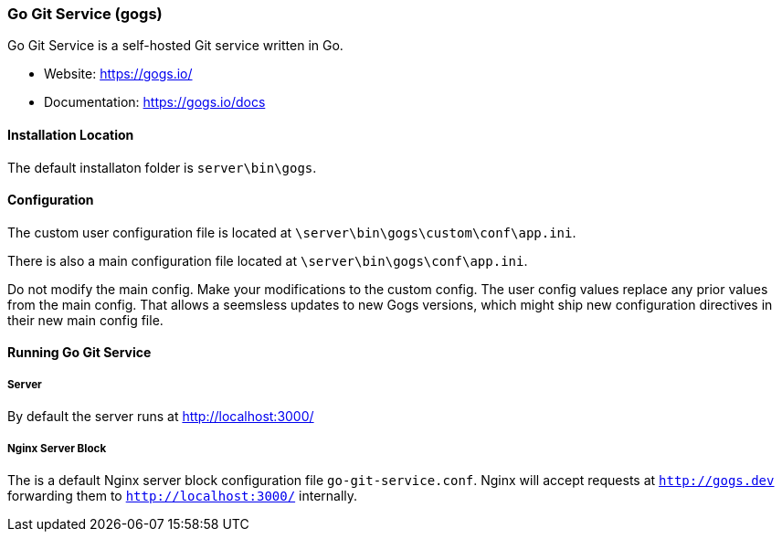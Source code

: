 === Go Git Service (gogs)

Go Git Service is a self-hosted Git service written in Go.

* Website: https://gogs.io/
* Documentation: https://gogs.io/docs

==== Installation Location

The default installaton folder is `server\bin\gogs`.

==== Configuration

The custom user configuration file is located at `\server\bin\gogs\custom\conf\app.ini`.

There is also a main configuration file located at `\server\bin\gogs\conf\app.ini`.

Do not modify the main config. Make your modifications to the custom config.
The user config values replace any prior values from the main config.
That allows a seemsless updates to new Gogs versions, 
which might ship new configuration directives in their new main config file.

==== Running Go Git Service

===== Server

By default the server runs at http://localhost:3000/

===== Nginx Server Block

The is a default Nginx server block configuration file `go-git-service.conf`.
Nginx will accept requests at `http://gogs.dev` forwarding them to `http://localhost:3000/` internally.

